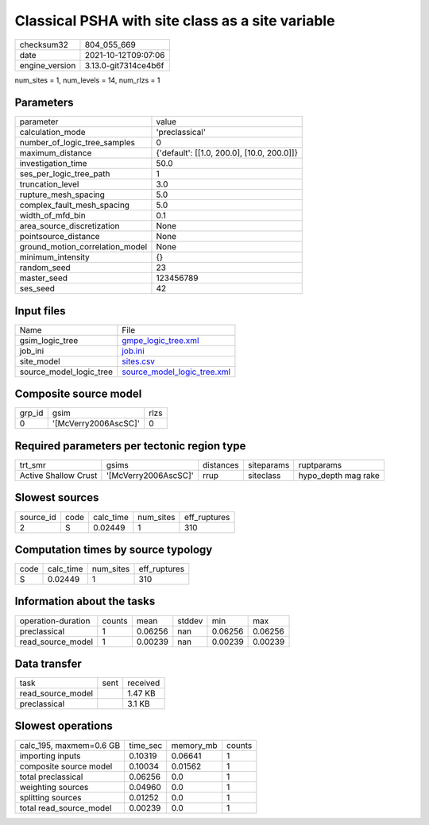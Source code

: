 Classical PSHA with site class as a site variable
=================================================

+----------------+----------------------+
| checksum32     | 804_055_669          |
+----------------+----------------------+
| date           | 2021-10-12T09:07:06  |
+----------------+----------------------+
| engine_version | 3.13.0-git7314ce4b6f |
+----------------+----------------------+

num_sites = 1, num_levels = 14, num_rlzs = 1

Parameters
----------
+---------------------------------+--------------------------------------------+
| parameter                       | value                                      |
+---------------------------------+--------------------------------------------+
| calculation_mode                | 'preclassical'                             |
+---------------------------------+--------------------------------------------+
| number_of_logic_tree_samples    | 0                                          |
+---------------------------------+--------------------------------------------+
| maximum_distance                | {'default': [[1.0, 200.0], [10.0, 200.0]]} |
+---------------------------------+--------------------------------------------+
| investigation_time              | 50.0                                       |
+---------------------------------+--------------------------------------------+
| ses_per_logic_tree_path         | 1                                          |
+---------------------------------+--------------------------------------------+
| truncation_level                | 3.0                                        |
+---------------------------------+--------------------------------------------+
| rupture_mesh_spacing            | 5.0                                        |
+---------------------------------+--------------------------------------------+
| complex_fault_mesh_spacing      | 5.0                                        |
+---------------------------------+--------------------------------------------+
| width_of_mfd_bin                | 0.1                                        |
+---------------------------------+--------------------------------------------+
| area_source_discretization      | None                                       |
+---------------------------------+--------------------------------------------+
| pointsource_distance            | None                                       |
+---------------------------------+--------------------------------------------+
| ground_motion_correlation_model | None                                       |
+---------------------------------+--------------------------------------------+
| minimum_intensity               | {}                                         |
+---------------------------------+--------------------------------------------+
| random_seed                     | 23                                         |
+---------------------------------+--------------------------------------------+
| master_seed                     | 123456789                                  |
+---------------------------------+--------------------------------------------+
| ses_seed                        | 42                                         |
+---------------------------------+--------------------------------------------+

Input files
-----------
+-------------------------+--------------------------------------------------------------+
| Name                    | File                                                         |
+-------------------------+--------------------------------------------------------------+
| gsim_logic_tree         | `gmpe_logic_tree.xml <gmpe_logic_tree.xml>`_                 |
+-------------------------+--------------------------------------------------------------+
| job_ini                 | `job.ini <job.ini>`_                                         |
+-------------------------+--------------------------------------------------------------+
| site_model              | `sites.csv <sites.csv>`_                                     |
+-------------------------+--------------------------------------------------------------+
| source_model_logic_tree | `source_model_logic_tree.xml <source_model_logic_tree.xml>`_ |
+-------------------------+--------------------------------------------------------------+

Composite source model
----------------------
+--------+----------------------+------+
| grp_id | gsim                 | rlzs |
+--------+----------------------+------+
| 0      | '[McVerry2006AscSC]' | 0    |
+--------+----------------------+------+

Required parameters per tectonic region type
--------------------------------------------
+----------------------+----------------------+-----------+------------+---------------------+
| trt_smr              | gsims                | distances | siteparams | ruptparams          |
+----------------------+----------------------+-----------+------------+---------------------+
| Active Shallow Crust | '[McVerry2006AscSC]' | rrup      | siteclass  | hypo_depth mag rake |
+----------------------+----------------------+-----------+------------+---------------------+

Slowest sources
---------------
+-----------+------+-----------+-----------+--------------+
| source_id | code | calc_time | num_sites | eff_ruptures |
+-----------+------+-----------+-----------+--------------+
| 2         | S    | 0.02449   | 1         | 310          |
+-----------+------+-----------+-----------+--------------+

Computation times by source typology
------------------------------------
+------+-----------+-----------+--------------+
| code | calc_time | num_sites | eff_ruptures |
+------+-----------+-----------+--------------+
| S    | 0.02449   | 1         | 310          |
+------+-----------+-----------+--------------+

Information about the tasks
---------------------------
+--------------------+--------+---------+--------+---------+---------+
| operation-duration | counts | mean    | stddev | min     | max     |
+--------------------+--------+---------+--------+---------+---------+
| preclassical       | 1      | 0.06256 | nan    | 0.06256 | 0.06256 |
+--------------------+--------+---------+--------+---------+---------+
| read_source_model  | 1      | 0.00239 | nan    | 0.00239 | 0.00239 |
+--------------------+--------+---------+--------+---------+---------+

Data transfer
-------------
+-------------------+------+----------+
| task              | sent | received |
+-------------------+------+----------+
| read_source_model |      | 1.47 KB  |
+-------------------+------+----------+
| preclassical      |      | 3.1 KB   |
+-------------------+------+----------+

Slowest operations
------------------
+-------------------------+----------+-----------+--------+
| calc_195, maxmem=0.6 GB | time_sec | memory_mb | counts |
+-------------------------+----------+-----------+--------+
| importing inputs        | 0.10319  | 0.06641   | 1      |
+-------------------------+----------+-----------+--------+
| composite source model  | 0.10034  | 0.01562   | 1      |
+-------------------------+----------+-----------+--------+
| total preclassical      | 0.06256  | 0.0       | 1      |
+-------------------------+----------+-----------+--------+
| weighting sources       | 0.04960  | 0.0       | 1      |
+-------------------------+----------+-----------+--------+
| splitting sources       | 0.01252  | 0.0       | 1      |
+-------------------------+----------+-----------+--------+
| total read_source_model | 0.00239  | 0.0       | 1      |
+-------------------------+----------+-----------+--------+